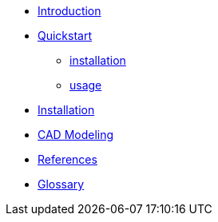 * xref:index.adoc#introduction[Introduction]
* xref:index.adoc#quickstart[Quickstart]
** xref:index.adoc#qs_installation[installation]
** xref:index.adoc#qs_usage[usage]
* xref:index.adoc#installation[Installation]
* xref:index.adoc#cad[CAD Modeling]
* xref:index.adoc#references[References]
* xref:docs:ROOT:GLOSSARY.adoc[Glossary]
